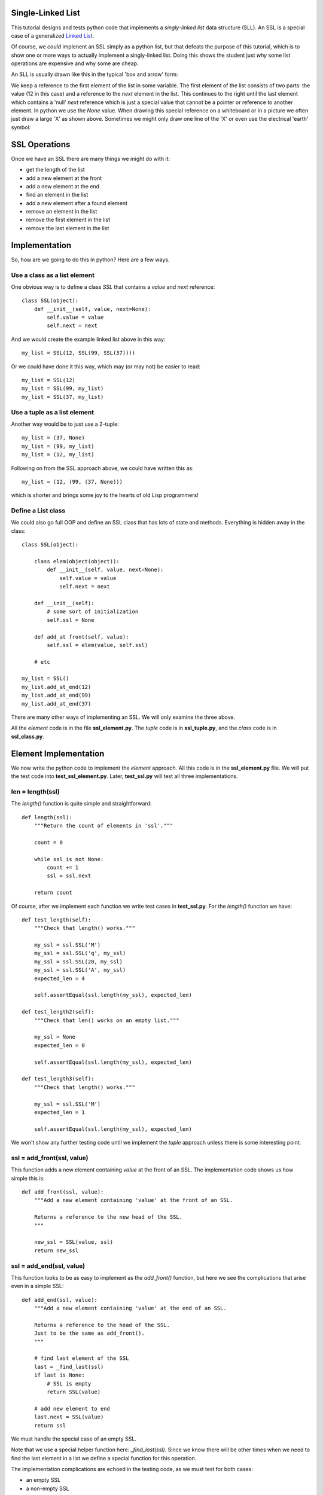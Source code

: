 Single-Linked List
==================

This tutorial designs and tests python code that implements a *singly-linked
list* data structure (SLL).  An SSL is a special case of a generalized
`Linked List <https://en.wikipedia.org/wiki/Linked_list>`_.

Of course, we *could* implenent an SSL simply as a python list, but that
defeats the purpose of this tutorial, which is to show one or more ways to
actually implement a singly-linked list.  Doing this shows the student just
*why* some list operations are expensive and why some are cheap.

An SLL is usually drawn like this in the typical 'box and arrow' form:

.. image:: ssl.png
    :alt: A singly-linked list

We keep a reference to the first element of the list in some variable.  The
first element of the list consists of two parts: the value (12 in this case)
and a reference to the *next* element in the list.  This continues to the right
until the last element which contains a 'null' *next* reference which is just a
special value that cannot be a pointer or reference to another element.  In
python we use the *None* value.  When drawing this special reference on a
whiteboard or in a picture we often just draw a large 'X' as shown above.
Sometimes we might only draw one line of the 'X' or even use the electrical
'earth' symbol:

.. image:: end_of_list.png
    :alt: Examples of different styles for end-of-list

SSL Operations
==============

Once we have an SSL there are many things we might do with it:

* get the length of the list
* add a new element at the front
* add a new element at the end
* find an element in the list
* add a new element after a found element
* remove an element in the list
* remove the first element in the list
* remove the last element in the list

Implementation
==============

So, how are we going to do this in python?  Here are a few ways.

Use a class as a list element
-----------------------------

One obvious way is to define a class *SSL* that contains a *value* and *next*
reference:

::

    class SSL(object):
        def __init__(self, value, next=None):
            self.value = value
            self.next = next

And we would create the example linked list above in this way:

::

    my_list = SSL(12, SSL(99, SSL(37))))

Or we could have done it this way, which may (or may not) be easier to read:

::

    my_list = SSL(12)
    my_list = SSL(99, my_list)
    my_list = SSL(37, my_list)

Use a tuple as a list element
-----------------------------

Another way would be to just use a 2-tuple:

::

    my_list = (37, None)
    my_list = (99, my_list)
    my_list = (12, my_list)

Following on from the SSL approach above, we could have written this as:

::

    my_list = (12, (99, (37, None)))

which is shorter and brings some joy to the hearts of old Lisp programmers!

Define a List class
-------------------

We could also go full OOP and define an SSL class that has lots of state
and methods.  Everything is hidden away in the class:

::

    class SSL(object):
    
        class elem(object(object)):
            def __init__(self, value, next=None):
                self.value = value
                self.next = next
    
        def __init__(self):
            # some sort of initialization
            self.ssl = None
    
        def add_at front(self, value):
            self.ssl = elem(value, self.ssl)
    
        # etc
    
    my_list = SSL()
    my_list.add_at_end(12)
    my_list.add_at_end(99)
    my_list.add_at_end(37)

There are many other ways of implementing an SSL.  We will only examine the
three above.

All the *element* code is in the file **ssl_element.py**.  The *tuple* code
is in **ssl_tuple.py**, and the *class* code is in **ssl_class.py**.

Element Implementation
======================

We now write the python code to implement the *element* approach.  All this
code is in the **ssl_element.py** file.  We will put the test code into
**test_ssl_element.py**.  Later, **test_ssl.py** will test all three
implementations.

len = length(ssl)
-----------------

The *length()* function is quite simple and straightforward:

::

    def length(ssl):
        """Return the count of elements in 'ssl'."""
     
        count = 0
     
        while ssl is not None:
            count += 1
            ssl = ssl.next
     
        return count

Of course, after we implement each function we write test cases in
**test_ssl.py**.  For the *length()* function we have:

::

    def test_length(self):
        """Check that length() works."""
    
        my_ssl = ssl.SSL('M')
        my_ssl = ssl.SSL('q', my_ssl)
        my_ssl = ssl.SSL(20, my_ssl)
        my_ssl = ssl.SSL('A', my_ssl)
        expected_len = 4
    
        self.assertEqual(ssl.length(my_ssl), expected_len)
    
    def test_length2(self):
        """Check that len() works on an empty list."""
    
        my_ssl = None
        expected_len = 0
    
        self.assertEqual(ssl.length(my_ssl), expected_len)
    
    def test_length3(self):
        """Check that length() works."""
    
        my_ssl = ssl.SSL('M')
        expected_len = 1
    
        self.assertEqual(ssl.length(my_ssl), expected_len)

We won't show any further testing code until we implement the *tuple*
approach unless there is some interesting point.

ssl = add_front(ssl, value)
---------------------------

This function adds a new element containing *value* at the front of an SSL.
The implementation code shows us how simple this is:

::

    def add_front(ssl, value):
        """Add a new element containing 'value' at the front of an SSL.
     
        Returns a reference to the new head of the SSL.
        """
    
        new_ssl = SSL(value, ssl)
        return new_ssl

ssl = add_end(ssl, value)
-------------------------

This function looks to be as easy to implement as the *add_front()* function,
but here we see the complications that arise even in a simple SSL:

::

    def add_end(ssl, value):
        """Add a new element containing 'value' at the end of an SSL.
    
        Returns a reference to the head of the SSL.
        Just to be the same as add_front().
        """
    
        # find last element of the SSL
        last = _find_last(ssl)
        if last is None:
            # SSL is empty
            return SSL(value)
    
        # add new element to end
        last.next = SSL(value)
        return ssl

We must handle the special case of an empty SSL.

Note that we use a special helper function here: *_find_last(ssl)*.  Since we
know there will be other times when we need to find the last element in a list
we define a special function for this operation.

The implementation complications are echoed in the testing code, as we must
test for both cases:

* an empty SSL
* a non-empty SSL

ssl = find(ssl, value)
----------------------

The function is used to find the first element in an SSL with the given value.
The function returns a reference to the found element.  This is basically a
reference to the entire sub-SSL starting at the found value.  Again we have to
handle the *empty* special case:

::

    def find(ssl, val):
        """Find element value 'val' in an SSL.
    
        ssl   the SSL to search in
        val   the element value to find
        
        Returns a reference to the element containing 'val'.  Return None if
        not found.
    
        The SSL is not assumed to be sorted.
        """
    
        while ssl is not None:
            if ssl.value == val:
                return ssl
            ssl = ssl.next
        
        return None

ssl = add_after(ssl, find_value, value)
---------------------------------------

The *add_after()* function adds a new element containing *value* immediately
after a found element containing *find_value*.

::

    def add_after(ssl, find_value, value):
        """Add an element containing 'value' after the element containing 'find_value'.
          
        Return a reference to the found element.
        If the element containing 'find_value' is not found, return None.

        Adds after the first element found, not any subsequent elements with the
        same value.
        """

        f = find(ssl, find_value)
        if f is not None:
            f.next = SSL(value, f.next)
            return f
        return None

The code is simple.  We use the previously defined function *find()* to look
for the *value* value.

ssl = remove(ssl, find_value)
-----------------------------

The *remove()* function removes the first element in an SSL that contains the
given value.  If no such element is found the SSL remains unchanged:

::

    def remove(ssl, find_value):
        """Find and remove element with value 'find_value' in an SSL.
    
        ssl         the SSL to search in
        find_value  the element value to find and remove
    
        Returns a reference to the possibly modified SSL.  This may be different
        from the original 'ssl' reference as the first element may be removed.
        """
    
        # a reference to the previous element before the 'ssl' element
        last = None
        scan = ssl
    
        while scan is not None:
            if scan.value == find_value:
                if last is None:
                    # found at the first element
                    return scan.next
                # found within SSL, remove & return original 'ssl'
                last.next = scan.next
                return ssl
            last = scan
            scan = scan.next
    
        return ssl

Here we see the *empty* complication cropping up again, bit it's not too bad.

We also see another thing that touches on the API design of our implementation.
We should ask ourselves "what does each function return?".  The design decision
taken was to always return a reference to the SSL where it made sense.

In the *remove()* function it is something we **must do**, as the function may
remove the first element of the SSL and we must tell the calling code what the
new SSL head reference is.

In the *find()* function we saw previously, we must tell the calling code
whether we found the value or not.  We could just return *True* or *false*,
but we decided to return the reference to the found element or *None* if
we didn't find the value.  This way, the calling code gets the binary result
of found or not as well as a reference to the found element so the code can
perhaps manipulate the found part of the SSL.

ssl = remove_first(ssl)
-----------------------

The *remove_first()* function removes the first element of the given list:

::

    def remove_first(ssl):
        """Remove the first element of an SSL.
    
        Return the new SSL head reference.
        """
    
        # if SSL is empty, do nothing
        if ssl is None:
            return None
    
        # return reference to second element
        return ssl.next

Again we see the special handling of the *empty* case.

Note that we don't do anything to delete the removed element.  Python will
garbage-collect it eventually.

ssl = remove_last(ssl)
----------------------

This function removes the last element in an SSL, if any:

::

    def remove_last(ssl):
        """Remove the last element of an SSL.
    
        Returns a reference to the modified SSL.  Note that SSL may only
        contain one element to begin with.
        """
    
        # find last and second-last elements in SSL
        prev = None
        scan = ssl
    
        while scan is not None:
            if scan.next is None:
                if prev is None:
                    # only one element in SSL
                    return None
                # remove last element & return original 'ssl'
                prev.next = None
                return ssl
            prev = scan
            scan = scan.next

string = __ssl__(ssl)
---------------------

As we were writing the test cases we found we needed to compare two SSLs.
This could be done in a generalized computer science way but we decided to
simply take a leaf from the python book and create a function that behaves
like the object *__str__()* method.

The *element* implement function *__str__()* converts an SSL into a simple
python list and then return the string produced by the *str()* function:

::

    def __str__(ssl):
        """Convert an SSL into a 'list' string representation."""
    
        result = []
    
        while ssl is not None:
            result.append(ssl.value)
            ssl = ssl.next
    
        return str(result)

This allows a simple comparison of two SSLs that is good enough for testing.
We can see this function in operation in this sample of testing code:

::

    def test_add_front(self):
        """Check that add_front() works for empty SSL."""
        
        old_ssl = None
        new_ssl = ssl.add_front(old_ssl, 'A')
        expected = ['A']
        
        self.assertEqual(ssl.__str__(new_ssl), str(expected))
        
    def test_add_front2(self):
        """Check that add_front() works on SSL with one element."""
        
        old_ssl = ssl.SSL(20)
        new_ssl = ssl.add_front(old_ssl, 'M')
        expected = ['M', 20]
        
        self.assertEqual(ssl.__str__(new_ssl), str(expected))

At this point our implementation of the *element* code is complete and tested.
The implementation code is in the **ssl_element.py** file and the test code is
in **test_ssl_element.py**.






Testing Implementations
=======================

Being good little programmers, we start thinking about testing our code, of
course!  Here we will use the python *unittest* module.

Our test code, like all test code, should really test the implementation of an
abstract singly-linked list.  Exactly how the SSL is implemented is of no
concern.  The test code could be written by someone other than the SSL
implementor.  This means that if we are clever enough, the same test code should
be able to test all three implementations.

One thing we want to do in testing is to ensure that an SSL we create has the
form we expect.  We could step through the list, but that requires knowledge
of how the list is implemented.  Another approach is to implement a method or
function that converts an SSL to a textual form.  This is what we will do.  In
a nod to the *python-way*, we implement a method or function *__str__()* which
returns a string indicating the structure of the SSL expressed as a python list.
This method/function is part of the implementation of each type of SSL and hides
the implementation details.

Which implementation should I use?
==================================

In python you wouldn't use *any* of the above approaches.  Python has good data
structures which already includes a *list* you can use.  But if your language
doesn't provide nice data structures and you need to implement an SSL (C, for
example) then you need to choose.

We choose the implementation method depending on the relative costs in:

* time, and
* space




























::

    import ssl
    import unittest


    class TestSSL(unittest.TestCase):

        def test_ssl_create(self):
            """Check a simple SSL creation."""

             my_list = ssl.SSL('M')
             my_list = ssl.SSL('q', my_list)
             my_list = ssl.SSL(20, my_list)
             my_list = ssl.SSL('A', my_list)

             my_list2 = ssl.SSL('A',
                                ssl.SSL(20,
                                        ssl.SSL('q',
                                                ssl.SSL('M'))))

             self.assertEqual(my_list, my_list2)

    if __name__ == '__main__':
        suite = unittest.makeSuite(TestSSL,'test')
        runner = unittest.TextTestRunner()
        runner.run(suite)

The test code is in *test_ssl.py*.

The idea may be right, but when we run this we get:

::

    F
    ======================================================================
    FAIL: test_ssl_create (__main__.TestSSL)
    Check a simple SSL creation.
    ----------------------------------------------------------------------
    Traceback (most recent call last):
      File "test_ssl.py", line 27, in test_ssl_create
        self.assertEqual(my_list, my_list2)
    AssertionError: <ssl.SSL object at 0x7f4dd03a7690> != <ssl.SSL object at 0x7f4dd03a7790>

We forgot that comparing objects doesn't work as we only compare the objects at
the head of each SSL.  We need some method of comparing SSLs.  One way is to
write another function that converts an SSL into a python list:

::

    def ssl2list(ssl):
        """Convert an SSL into a list."""

        result = []
        while ssl is not None:
            result.append(ssl.value)
            ssl = ssl.next
        result.reverse()
        return result

Now our test code can convert a constructed SSL into a list for the purposes of
comparison.  Of course, our test code also needs to test the *ssl2list()*
function:

::

    def test_ssl2list(self):
        """Check that ssl2list() works."""

        my_list = ssl.SSL('M')
        my_list = ssl.SSL('q', my_list)
        my_list = ssl.SSL(20, my_list)
        my_list = ssl.SSL('A', my_list)
        expected = ['M', 'q', 20, 'A']

        self.assertEqual(ssl.ssl2list(my_list), expected)

    def test_ssl_create(self):
        """Check a simple SSL creation."""

        my_list = ssl.SSL('M')
        my_list = ssl.SSL('q', my_list)
        my_list = ssl.SSL(20, my_list)
        my_list = ssl.SSL('A', my_list)

        my_list2 = ssl.SSL('A',
                           ssl.SSL(20,
                                   ssl.SSL('q',
                                           ssl.SSL('M'))))

        self.assertEqual(ssl.ssl2list(my_list), ssl.ssl2list(my_list2))

The above test code works perfectly.

Now we can test the *ssl_len()* function:

::

    def test_ssl_length(self):
        """Check that ssl2list() works."""

        my_list = ssl.SSL('M')
        my_list = ssl.SSL('q', my_list)
        my_list = ssl.SSL(20, my_list)
        my_list = ssl.SSL('A', my_list)
        expected_len = 4

        self.assertEqual(ssl.ssl_len(my_list), expected_len)

    def test_ssl_length2(self):
        """Check that ssl2list() works on an empty list."""

        my_list = None
        expected_len = 0

        self.assertEqual(ssl.ssl_len(my_list), expected_len)

And that all works fine.

You get the idea.  Look in the *test_ssl.py* file for all the test code.


